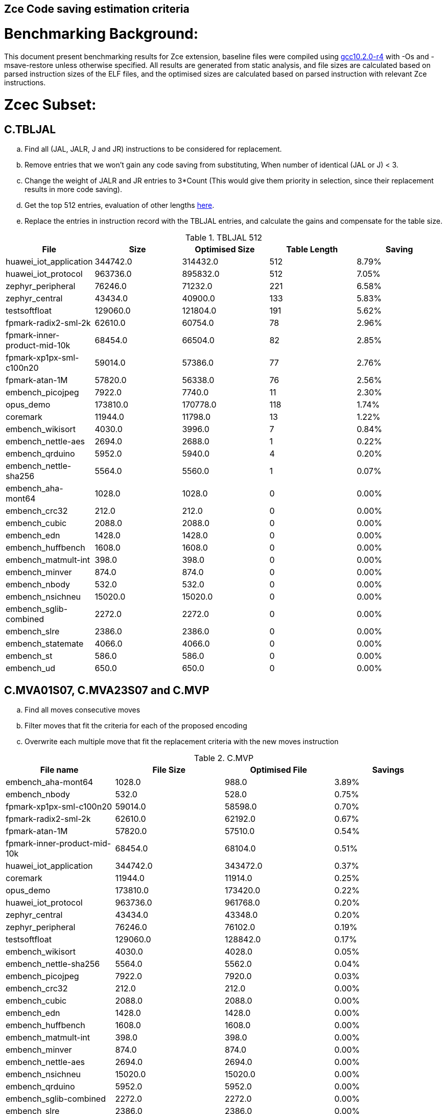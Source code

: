 ## Zce Code saving estimation criteria 


# Benchmarking Background: 
This document present benchmarking results for Zce extension, baseline files were compiled using https://buildbot.embecosm.com/job/riscv32-gcc-ubuntu1804-release/5/artifact/riscv32-embecosm-ubuntu1804-gcc10.2.0-r4.tar.gz[gcc10.2.0-r4] with -Os and -msave-restore unless otherwise specified. All results are generated from static analysis, and
file sizes are calculated based on parsed instruction sizes of the ELF files, and the optimised sizes are calculated based on parsed instruction with relevant Zce instructions. 



# Zcec Subset: 

## C.TBLJAL
.. Find all (JAL, JALR, J and JR) instructions to be considered for replacement.
.. Remove entries that we won't gain any code saving from substituting, When number of identical (JAL or J) <  3.
.. Change the weight of JALR and JR entries to 3*Count (This would give them priority in selection, since their replacement results in more code saving).
.. Get the top 512 entries, evaluation of other lengths  xref:#shorter-table-length-for-tbljal[here].
.. Replace the entries in instruction record with the TBLJAL entries, and calculate the gains and compensate for the table size.


.TBLJAL 512 
[options="header", format="csv"]
|=======================
File , Size,Optimised Size, Table Length, Saving
huawei_iot_application,344742.0,314432.0,512,8.79%
huawei_iot_protocol,963736.0,895832.0,512,7.05%
zephyr_peripheral,76246.0,71232.0,221,6.58%
zephyr_central,43434.0,40900.0,133,5.83%
testsoftfloat,129060.0,121804.0,191,5.62%
fpmark-radix2-sml-2k,62610.0,60754.0,78,2.96%
fpmark-inner-product-mid-10k,68454.0,66504.0,82,2.85%
fpmark-xp1px-sml-c100n20,59014.0,57386.0,77,2.76%
fpmark-atan-1M,57820.0,56338.0,76,2.56%
embench_picojpeg,7922.0,7740.0,11,2.30%
opus_demo,173810.0,170778.0,118,1.74%
coremark,11944.0,11798.0,13,1.22%
embench_wikisort,4030.0,3996.0,7,0.84%
embench_nettle-aes,2694.0,2688.0,1,0.22%
embench_qrduino,5952.0,5940.0,4,0.20%
embench_nettle-sha256,5564.0,5560.0,1,0.07%
embench_aha-mont64,1028.0,1028.0,0,0.00%
embench_crc32,212.0,212.0,0,0.00%
embench_cubic,2088.0,2088.0,0,0.00%
embench_edn,1428.0,1428.0,0,0.00%
embench_huffbench,1608.0,1608.0,0,0.00%
embench_matmult-int,398.0,398.0,0,0.00%
embench_minver,874.0,874.0,0,0.00%
embench_nbody,532.0,532.0,0,0.00%
embench_nsichneu,15020.0,15020.0,0,0.00%
embench_sglib-combined,2272.0,2272.0,0,0.00%
embench_slre,2386.0,2386.0,0,0.00%
embench_statemate,4066.0,4066.0,0,0.00%
embench_st,586.0,586.0,0,0.00%
embench_ud,650.0,650.0,0,0.00%
|=======================

## C.MVA01S07, C.MVA23S07 and C.MVP
.. Find all moves consecutive moves
.. Filter moves that fit the criteria for each of the proposed encoding
.. Overwrite each multiple move that fit the replacement criteria  with the new moves instruction

.C.MVP
[options="header", format="csv"]
|=======================
File name,File Size,Optimised File,Savings
embench_aha-mont64,1028.0,988.0,3.89%
embench_nbody,532.0,528.0,0.75%
fpmark-xp1px-sml-c100n20,59014.0,58598.0,0.70%
fpmark-radix2-sml-2k,62610.0,62192.0,0.67%
fpmark-atan-1M,57820.0,57510.0,0.54%
fpmark-inner-product-mid-10k,68454.0,68104.0,0.51%
huawei_iot_application,344742.0,343472.0,0.37%
coremark,11944.0,11914.0,0.25%
opus_demo,173810.0,173420.0,0.22%
huawei_iot_protocol,963736.0,961768.0,0.20%
zephyr_central,43434.0,43348.0,0.20%
zephyr_peripheral,76246.0,76102.0,0.19%
testsoftfloat,129060.0,128842.0,0.17%
embench_wikisort,4030.0,4028.0,0.05%
embench_nettle-sha256,5564.0,5562.0,0.04%
embench_picojpeg,7922.0,7920.0,0.03%
embench_crc32,212.0,212.0,0.00%
embench_cubic,2088.0,2088.0,0.00%
embench_edn,1428.0,1428.0,0.00%
embench_huffbench,1608.0,1608.0,0.00%
embench_matmult-int,398.0,398.0,0.00%
embench_minver,874.0,874.0,0.00%
embench_nettle-aes,2694.0,2694.0,0.00%
embench_nsichneu,15020.0,15020.0,0.00%
embench_qrduino,5952.0,5952.0,0.00%
embench_sglib-combined,2272.0,2272.0,0.00%
embench_slre,2386.0,2386.0,0.00%
embench_statemate,4066.0,4066.0,0.00%
embench_st,586.0,586.0,0.00%
embench_ud,650.0,650.0,0.00%
|=======================

.MVAxxSyy
[options="header", format="csv"]
|=======================
,Size,MVA01S07,MVA23S07,Total
fpmark-xp1px-sml-c100n20,59014,0.81%,0.28%,1.09%
fpmark-radix2-sml-2k,62610,0.76%,0.26%,1.02%
fpmark-inner-product-mid-10k,68454,0.81%,0.17%,0.98%
fpmark-atan-1M,57820,0.70%,0.18%,0.88%
embench_aha-mont64,1028,0.19%,0.58%,0.77%
embench_wikisort,4030,0.55%,0.15%,0.70%
coremark,11944,0.52%,0.10%,0.62%
zephyr_central,43434,0.50%,0.01%,0.51%
embench_huffbench,1608,0.37%,0.12%,0.49%
testsoftfloat,129060,0.34%,0.14%,0.48%
zephyr_peripheral,76246,0.43%,0.01%,0.44%
opus_demo,173810,0.32%,0.12%,0.44%
huawei_iot_application,344742,0.31%,0.10%,0.41%
embench_qrduino,5952,0.34%,0.00%,0.34%
huawei_iot_protocol,963736,0.23%,0.07%,0.30%
embench_sglib-combined,2272,0.26%,0.00%,0.26%
embench_cubic,2088,0.19%,0.00%,0.19%
embench_nettle-sha256,5564,0.11%,0.00%,0.11%
embench_slre,2386,0.00%,0.08%,0.08%
embench_nettle-aes,2694,0.07%,0.00%,0.07%
embench_picojpeg,7922,0.03%,0.00%,0.03%
embench_crc32,212,0.00%,0.00%,0.00%
embench_edn,1428,0.00%,0.00%,0.00%
embench_matmult-int,398,0.00%,0.00%,0.00%
embench_minver,874,0.00%,0.00%,0.00%
embench_nbody,532,0.00%,0.00%,0.00%
embench_nsichneu,15020,0.00%,0.00%,0.00%
embench_statemate,4066,0.00%,0.00%,0.00%
embench_st,586,0.00%,0.00%,0.00%
embench_ud,650,0.00%,0.00%,0.00%
|=======================

## C.SBSP, C.LBUSP, C.SHSP and C.LHUSP
.. Find all SB / LBU instructions
.. Replace all the ones that match the following criteria with the proposed compressed instruction
... Stack relative
... Reg name > 7 and Reg name < 16
... Immediate value:
.... Less than 2^5 for C.SBSP and C.LBUSP
.... Less than 2^6 and is even for C.SHSP and C.C.LHUSP

.SP Relative Store and Load
[options="header", format="csv"]
|=======================
,Size,sp_lbu,sp_sb,sp_lhu,sp_sh,Total
huawei_iot_protocol,963736,0.14%,0.20%,0.09%,0.17%,0.60%
huawei_iot_application,344742,0.13%,0.18%,0.11%,0.18%,0.60%
zephyr_central,43434,0.08%,0.20%,0.04%,0.19%,0.51%
zephyr_peripheral,76246,0.06%,0.15%,0.03%,0.14%,0.38%
coremark,11944,0.00%,0.02%,0.00%,0.18%,0.20%
testsoftfloat,129060,0.06%,0.01%,0.00%,0.00%,0.07%
fpmark-radix2-sml-2k,62610,0.00%,0.01%,0.01%,0.03%,0.05%
fpmark-atan-1M,57820,0.00%,0.01%,0.01%,0.03%,0.05%
fpmark-inner-product-mid-10k,68454,0.00%,0.01%,0.01%,0.03%,0.05%
embench_picojpeg,7922,0.05%,0.00%,0.00%,0.00%,0.05%
fpmark-xp1px-sml-c100n20,59014,0.00%,0.01%,0.00%,0.01%,0.02%
embench_qrduino,5952,0.00%,0.00%,0.00%,0.00%,0.00%
embench_wikisort,4030,0.00%,0.00%,0.00%,0.00%,0.00%
embench_ud,650,0.00%,0.00%,0.00%,0.00%,0.00%
embench_st,586,0.00%,0.00%,0.00%,0.00%,0.00%
embench_statemate,4066,0.00%,0.00%,0.00%,0.00%,0.00%
embench_slre,2386,0.00%,0.00%,0.00%,0.00%,0.00%
embench_sglib-combined,2272,0.00%,0.00%,0.00%,0.00%,0.00%
embench_nettle-aes,2694,0.00%,0.00%,0.00%,0.00%,0.00%
embench_nsichneu,15020,0.00%,0.00%,0.00%,0.00%,0.00%
embench_nettle-sha256,5564,0.00%,0.00%,0.00%,0.00%,0.00%
embench_nbody,532,0.00%,0.00%,0.00%,0.00%,0.00%
embench_minver,874,0.00%,0.00%,0.00%,0.00%,0.00%
embench_matmult-int,398,0.00%,0.00%,0.00%,0.00%,0.00%
embench_huffbench,1608,0.00%,0.00%,0.00%,0.00%,0.00%
embench_edn,1428,0.00%,0.00%,0.00%,0.00%,0.00%
embench_cubic,2088,0.00%,0.00%,0.00%,0.00%,0.00%
embench_crc32,212,0.00%,0.00%,0.00%,0.00%,0.00%
embench_aha-mont64,1028,0.00%,0.00%,0.00%,0.00%,0.00%
opus_demo,173810,0.00%,0.00%,0.00%,0.00%,0.00%
|=======================


## C.SEXT.B C.SEXT.H 
.. Find all srai instructions dependent on slli
.. Replace the ones that match the replacement criteria

[options="header", format="csv"]
|=======================
,Size,sext_B,sext_H,Total
embench_edn,1428,1.12%,1.82%,2.94%
embench_picojpeg,7922,0.76%,1.72%,2.48%
opus_demo,173810,0.32%,0.53%,0.85%
coremark,11944,0.15%,0.28%,0.43%
embench_qrduino,5952,0.13%,0.13%,0.26%
testsoftfloat,129060,0.02%,0.10%,0.12%
embench_sglib-combined,2272,0.00%,0.09%,0.09%
huawei_iot_protocol,963736,0.01%,0.03%,0.04%
huawei_iot_application,344742,0.01%,0.02%,0.03%
zephyr_central,43434,0.00%,0.00%,0.00%
embench_slre,2386,0.00%,0.00%,0.00%
fpmark-radix2-sml-2k,62610,0.00%,0.00%,0.00%
fpmark-inner-product-mid-10k,68454,0.00%,0.00%,0.00%
fpmark-atan-1M,57820,0.00%,0.00%,0.00%
embench_wikisort,4030,0.00%,0.00%,0.00%
embench_ud,650,0.00%,0.00%,0.00%
embench_st,586,0.00%,0.00%,0.00%
embench_statemate,4066,0.00%,0.00%,0.00%
fpmark-xp1px-sml-c100n20,59014,0.00%,0.00%,0.00%
embench_nettle-aes,2694,0.00%,0.00%,0.00%
embench_nsichneu,15020,0.00%,0.00%,0.00%
embench_nettle-sha256,5564,0.00%,0.00%,0.00%
embench_nbody,532,0.00%,0.00%,0.00%
embench_minver,874,0.00%,0.00%,0.00%
embench_matmult-int,398,0.00%,0.00%,0.00%
embench_huffbench,1608,0.00%,0.00%,0.00%
embench_cubic,2088,0.00%,0.00%,0.00%
embench_crc32,212,0.00%,0.00%,0.00%
embench_aha-mont64,1028,0.00%,0.00%,0.00%
zephyr_peripheral,76246,0.00%,0.00%,0.00%
|=======================


## C.ZEXT.B C.ZEXT.H
.. Find all stli instructions dependent on slli
.. Replace the ones that match the replacement criteria#

[options="header", format="csv"]
|=======================
,Size,zext_B,zext_H,Total
embench_edn,1428,1.68%,2.38%,4.06%
embench_picojpeg,7922,1.14%,1.97%,3.11%
testsoftfloat,129060,0.28%,0.56%,0.84%
coremark,11944,0.15%,0.67%,0.82%
huawei_iot_application,344742,0.17%,0.59%,0.76%
zephyr_central,43434,0.15%,0.39%,0.54%
huawei_iot_protocol,963736,0.09%,0.43%,0.52%
fpmark-xp1px-sml-c100n20,59014,0.19%,0.24%,0.43%
fpmark-radix2-sml-2k,62610,0.18%,0.23%,0.41%
fpmark-atan-1M,57820,0.17%,0.23%,0.40%
zephyr_peripheral,76246,0.11%,0.26%,0.37%
fpmark-inner-product-mid-10k,68454,0.14%,0.19%,0.33%
opus_demo,173810,0.07%,0.13%,0.20%
embench_nettle-sha256,5564,0.00%,0.04%,0.04%
embench_ud,650,0.00%,0.00%,0.00%
embench_st,586,0.00%,0.00%,0.00%
embench_statemate,4066,0.00%,0.00%,0.00%
embench_slre,2386,0.00%,0.00%,0.00%
embench_sglib-combined,2272,0.00%,0.00%,0.00%
embench_qrduino,5952,0.00%,0.00%,0.00%
embench_nsichneu,15020,0.00%,0.00%,0.00%
embench_cubic,2088,0.00%,0.00%,0.00%
embench_nettle-aes,2694,0.00%,0.00%,0.00%
embench_nbody,532,0.00%,0.00%,0.00%
embench_minver,874,0.00%,0.00%,0.00%
embench_matmult-int,398,0.00%,0.00%,0.00%
embench_huffbench,1608,0.00%,0.00%,0.00%
embench_crc32,212,0.00%,0.00%,0.00%
embench_aha-mont64,1028,0.00%,0.00%,0.00%
embench_wikisort,4030,0.00%,0.00%,0.00%
|=======================


## C.LSBNOT 
.. Find all XORI instructions and replace all  the ones that has immediate = 1 with C.LSBNOT  and change WoE to 16

.C.LSBNOT
[options="header", format="csv"]
|=======================
File name,File Size,Optimised File,Savings
embench_aha-mont64,1028.0,1026.0,0.19%
embench_slre,2386.0,2382.0,0.17%
embench_qrduino,5952.0,5946.0,0.10%
embench_sglib-combined,2272.0,2270.0,0.09%
testsoftfloat,129060.0,129004.0,0.04%
opus_demo,173810.0,173752.0,0.03%
fpmark-atan-1M,57820.0,57806.0,0.02%
fpmark-inner-product-mid-10k,68454.0,68442.0,0.02%
fpmark-radix2-sml-2k,62610.0,62598.0,0.02%
fpmark-xp1px-sml-c100n20,59014.0,59002.0,0.02%
huawei_iot_protocol,963736.0,963498.0,0.02%
huawei_iot_application,344742.0,344700.0,0.01%
zephyr_central,43434.0,43428.0,0.01%
zephyr_peripheral,76246.0,76238.0,0.01%
coremark,11944.0,11944.0,0.00%
embench_crc32,212.0,212.0,0.00%
embench_cubic,2088.0,2088.0,0.00%
embench_edn,1428.0,1428.0,0.00%
embench_huffbench,1608.0,1608.0,0.00%
embench_matmult-int,398.0,398.0,0.00%
embench_minver,874.0,874.0,0.00%
embench_nbody,532.0,532.0,0.00%
embench_nettle-aes,2694.0,2694.0,0.00%
embench_nettle-sha256,5564.0,5564.0,0.00%
embench_nsichneu,15020.0,15020.0,0.00%
embench_picojpeg,7922.0,7922.0,0.00%
embench_statemate,4066.0,4066.0,0.00%
embench_st,586.0,586.0,0.00%
embench_ud,650.0,650.0,0.00%
embench_wikisort,4030.0,4030.0,0.00%
|=======================

## C.MUL
.. Find all multiplication instructions
.. Replace all the ones that match the following criteria with the C.MUL and overwrite WoE to 16 
...  Dst and Src (Reg name > 7 and Reg name < 16)

.C.MUL
[options="header", format="csv"]
|=======================
File name,File Size,Optimised File,Savings
embench_aha-mont64,1028.0,1026.0,0.19%
embench_slre,2386.0,2382.0,0.17%
embench_qrduino,5952.0,5946.0,0.10%
embench_sglib-combined,2272.0,2270.0,0.09%
testsoftfloat,129060.0,129004.0,0.04%
opus_demo,173810.0,173752.0,0.03%
fpmark-atan-1M,57820.0,57806.0,0.02%
fpmark-inner-product-mid-10k,68454.0,68442.0,0.02%
fpmark-radix2-sml-2k,62610.0,62598.0,0.02%
fpmark-xp1px-sml-c100n20,59014.0,59002.0,0.02%
huawei_iot_protocol,963736.0,963498.0,0.02%
huawei_iot_application,344742.0,344700.0,0.01%
zephyr_central,43434.0,43428.0,0.01%
zephyr_peripheral,76246.0,76238.0,0.01%
coremark,11944.0,11944.0,0.00%
embench_crc32,212.0,212.0,0.00%
embench_cubic,2088.0,2088.0,0.00%
embench_edn,1428.0,1428.0,0.00%
embench_huffbench,1608.0,1608.0,0.00%
embench_matmult-int,398.0,398.0,0.00%
embench_minver,874.0,874.0,0.00%
embench_nbody,532.0,532.0,0.00%
embench_nettle-aes,2694.0,2694.0,0.00%
embench_nettle-sha256,5564.0,5564.0,0.00%
embench_nsichneu,15020.0,15020.0,0.00%
embench_picojpeg,7922.0,7922.0,0.00%
embench_statemate,4066.0,4066.0,0.00%
embench_st,586.0,586.0,0.00%
embench_ud,650.0,650.0,0.00%
embench_wikisort,4030.0,4030.0,0.00%
|=======================

## C.SEXT.W and C.ZEXT.W  (No logic yet !!)


# Zces Subset: 

## C.PUSH
.. Traverse functions prologue 
.. Find negative stack adjustments
.. Find all stack relative store that has a negative offset and fits within the range 
_(abs(int(current_entry["Immediate"])+int(stack_adj_push[-1]["Adj"]["Immediate"])) < 60)_

.. Stop search at HOBs 
.. Check what is the maximum number of registers that we can fit in our replacement criteria
_rcount = { 0: ("ra",), 1: ("ra", "s0"),2: ("ra", "s0-s1"),3: ("ra", "s0-s2"),4:("ra", "s0-s3"),5: ("ra", "s0-s5"),6: ("ra", "s0-s8"),7: ("ra", "s0-s11")}_

.. Replace all instructions that fit the replacement criteria with the correct push instruction 

## C.POP and C.POPRET 
.. Traverse functions in reverse starting from epilogue
.. Find positive stack adjustments 
.. Find all stack relative  Load words that has positive offsets and fit within the range 
.. Stop search at HOBs 
.. Check what is the maximum number of registers that we can fit in our replacement criteria
.. Replace all instructions that fit the replacement criteria with the correct POP/POPRET instruction 


For this to work, we need to run the script across files compiled without msave-restore, so it can find the actual stack adjustments, loads and stores instead of calls to msave-restore routines. The results from such are shown in the table below:

.PUSH POP results referenced to without msave-restore
[options="header", format="csv"]
|=======================
File name,File Size,Optimised File,Savings
embench_matmult-int,446.0,366.0,17.94%
embench_crc32,228.0,190.0,16.67%
embench_st,618.0,544.0,11.97%
testsoftfloat,138598.0,122504.0,11.61%
zephyr_central,47542.0,42058.0,11.54%
embench_wikisort,4434.0,3940.0,11.14%
zephyr_peripheral,83266.0,74018.0,11.11%
embench_nbody,564.0,502.0,10.99%
coremark,12202.0,10902.0,10.65%
embench_ud,686.0,616.0,10.20%
embench_sglib-combined,2472.0,2222.0,10.11%
embench_minver,942.0,848.0,9.98%
embench_edn,1500.0,1354.0,9.73%
embench_slre,2582.0,2332.0,9.68%
fpmark-inner-product-mid-10k,70888.0,64194.0,9.44%
huawei_iot_application,363338.0,329914.0,9.20%
embench_cubic,2264.0,2058.0,9.10%
fpmark-atan-1M,59312.0,53914.0,9.10%
fpmark-radix2-sml-2k,64130.0,58352.0,9.01%
fpmark-xp1px-sml-c100n20,60208.0,54960.0,8.72%
huawei_iot_protocol,1025568.0,938382.0,8.50%
embench_picojpeg,8474.0,7820.0,7.72%
embench_aha-mont64,1080.0,998.0,7.59%
embench_nettle-aes,2810.0,2628.0,6.48%
opus_demo_float,178234.0,168010.0,5.74%
opus_demo_fixed,169932.0,160348.0,5.64%
embench_huffbench,1674.0,1582.0,5.50%
embench_qrduino,6218.0,5878.0,5.47%
embench_nettle-sha256,5622.0,5472.0,2.67%
embench_statemate,4116.0,4036.0,1.94%
embench_nsichneu,15014.0,14992.0,0.15%
|=======================

However, for fair reporting, we need to refernce these results to the file sizes from file compiled with msave-restore, as shown below: 
.PUSH POP results referenced to msave-restore
[options="header", format="csv"]
|=======================
File name,File Size,Optimised File,Savings
embench_crc32,212.0,190.0,10.38%
coremark,11944.0,10902.0,8.72%
embench_matmult-int,398.0,366.0,8.04%
embench_st,586.0,544.0,7.17%
fpmark-xp1px-sml-c100n20,59014.0,54960.0,6.87%
fpmark-radix2-sml-2k,62610.0,58352.0,6.80%
fpmark-atan-1M,57820.0,53914.0,6.76%
fpmark-inner-product-mid-10k,68454.0,64194.0,6.22%
embench_nbody,532.0,502.0,5.64%
embench_ud,650.0,616.0,5.23%
embench_edn,1428.0,1354.0,5.18%
testsoftfloat,129060.0,122504.0,5.08%
huawei_iot_application,344742.0,329914.0,4.30%
zephyr_central,43434.0,42058.0,3.17%
embench_minver,874.0,848.0,2.97%
zephyr_peripheral,76246.0,74018.0,2.92%
embench_aha-mont64,1028.0,998.0,2.92%
huawei_iot_protocol,963736.0,938382.0,2.63%
embench_nettle-aes,2694.0,2628.0,2.45%
embench_slre,2386.0,2332.0,2.26%
embench_wikisort,4030.0,3940.0,2.23%
embench_sglib-combined,2272.0,2222.0,2.20%
embench_nettle-sha256,5564.0,5472.0,1.65%
embench_huffbench,1608.0,1582.0,1.62%
embench_cubic,2088.0,2058.0,1.44%
embench_picojpeg,7922.0,7820.0,1.29%
embench_qrduino,5952.0,5878.0,1.24%
embench_statemate,4066.0,4036.0,0.74%
embench_nsichneu,15020.0,14992.0,0.19%
|=======================

'*_Please note that the results above do not contain the savings from embedded moves for push pop yet_*'

# Zced Subset: 

## C.DECBGEZ 
	. NO LOGIC YET

## C.SB & C.LBU & C.SH and C.LHU
.. Find all SB / LBU / SH / LHU instructions
.. Replace all the ones that match the following criteria with the proposed compressed instruction
.. Immediate value Less than 2^4

.C.LBU et al
[options="header", format="csv"]
|=======================
,Size,clwsw_lbu,clwsw_lhu,clwsw_sb,clwsw_sh,Total
embench_statemate,4066,4.38%,0.00%,6.25%,0.05%,10.68%
embench_qrduino,5952,4.27%,0.00%,2.05%,0.00%,6.32%
embench_nettle-aes,2694,5.94%,0.00%,0.00%,0.00%,5.94%
embench_picojpeg,7922,2.12%,0.53%,1.69%,1.09%,5.43%
zephyr_central,43434,2.13%,0.56%,1.47%,0.37%,4.53%
huawei_iot_protocol,963736,1.67%,0.63%,1.18%,0.45%,3.93%
zephyr_peripheral,76246,1.85%,0.40%,1.02%,0.25%,3.52%
embench_slre,2386,3.35%,0.00%,0.00%,0.00%,3.35%
huawei_iot_application,344742,1.29%,0.57%,0.77%,0.36%,2.99%
embench_edn,1428,0.00%,0.98%,0.00%,1.96%,2.94%
embench_sglib-combined,2272,1.41%,0.00%,1.06%,0.00%,2.47%
coremark,11944,0.45%,0.57%,0.25%,0.67%,1.94%
embench_huffbench,1608,0.87%,0.00%,0.75%,0.00%,1.62%
fpmark-atan-1M,57820,0.51%,0.21%,0.14%,0.22%,1.08%
fpmark-xp1px-sml-c100n20,59014,0.49%,0.20%,0.13%,0.21%,1.03%
fpmark-radix2-sml-2k,62610,0.47%,0.19%,0.13%,0.21%,1.00%
fpmark-inner-product-mid-10k,68454,0.43%,0.18%,0.12%,0.19%,0.92%
testsoftfloat,129060,0.34%,0.14%,0.17%,0.11%,0.76%
opus_demo,173810,0.14%,0.06%,0.10%,0.15%,0.45%
embench_nettle-sha256,5564,0.18%,0.00%,0.11%,0.00%,0.29%
embench_aha-mont64,1028,0.00%,0.00%,0.00%,0.00%,0.00%
embench_crc32,212,0.00%,0.00%,0.00%,0.00%,0.00%
embench_cubic,2088,0.00%,0.00%,0.00%,0.00%,0.00%
embench_matmult-int,398,0.00%,0.00%,0.00%,0.00%,0.00%
embench_minver,874,0.00%,0.00%,0.00%,0.00%,0.00%
embench_nbody,532,0.00%,0.00%,0.00%,0.00%,0.00%
embench_nsichneu,15020,0.00%,0.00%,0.00%,0.00%,0.00%
embench_st,586,0.00%,0.00%,0.00%,0.00%,0.00%
embench_ud,650,0.00%,0.00%,0.00%,0.00%,0.00%
embench_wikisort,4030,0.00%,0.00%,0.00%,0.00%,0.00%
|=======================


# Appendix:

## Other variations of double move 
[options="header", format="csv"]
|=======================
,Size,MVA01S03,MVA23S03,MVP_EO_EO_SN,MVP_E_EO_SN,MVP_E_E_SN,MVP_E_E_S
embench_aha-mont64,1028,0.00%,0.39%,4.28%,4.28%,4.28%,0.39%
fpmark-xp1px-sml-c100n20,59014,0.53%,0.15%,2.09%,1.83%,1.52%,0.82%
fpmark-radix2-sml-2k,62610,0.50%,0.13%,1.98%,1.74%,1.44%,0.77%
fpmark-atan-1M,57820,0.49%,0.09%,1.65%,1.43%,1.17%,0.63%
fpmark-inner-product-mid-10k,68454,0.53%,0.08%,1.57%,1.36%,1.12%,0.61%
coremark,11944,0.47%,0.05%,0.69%,0.57%,0.47%,0.22%
opus_demo,173810,0.17%,0.06%,0.74%,0.64%,0.54%,0.31%
embench_nbody,532,0.00%,0.00%,0.75%,0.75%,0.75%,0.00%
testsoftfloat,129060,0.17%,0.08%,0.78%,0.54%,0.40%,0.23%
zephyr_central,43434,0.38%,0.01%,0.62%,0.49%,0.39%,0.19%
huawei_iot_application,344742,0.22%,0.06%,0.56%,0.52%,0.45%,0.08%
zephyr_peripheral,76246,0.32%,0.01%,0.58%,0.46%,0.34%,0.15%
embench_wikisort,4030,0.25%,0.00%,0.50%,0.25%,0.20%,0.15%
huawei_iot_protocol,963736,0.15%,0.04%,0.40%,0.34%,0.27%,0.07%
embench_cubic,2088,0.00%,0.00%,0.29%,0.29%,0.29%,0.29%
embench_sglib-combined,2272,0.18%,0.00%,0.18%,0.18%,0.09%,0.09%
embench_huffbench,1608,0.00%,0.00%,0.25%,0.25%,0.00%,0.00%
embench_nettle-aes,2694,0.07%,0.00%,0.07%,0.07%,0.07%,0.07%
embench_qrduino,5952,0.24%,0.00%,0.03%,0.00%,0.00%,0.00%
embench_slre,2386,0.00%,0.00%,0.17%,0.08%,0.00%,0.00%
embench_nettle-sha256,5564,0.11%,0.00%,0.04%,0.04%,0.04%,0.00%
embench_picojpeg,7922,0.03%,0.00%,0.05%,0.05%,0.05%,0.03%
embench_crc32,212,0.00%,0.00%,0.00%,0.00%,0.00%,0.00%
embench_edn,1428,0.00%,0.00%,0.00%,0.00%,0.00%,0.00%
embench_matmult-int,398,0.00%,0.00%,0.00%,0.00%,0.00%,0.00%
embench_minver,874,0.00%,0.00%,0.00%,0.00%,0.00%,0.00%
embench_nsichneu,15020,0.00%,0.00%,0.00%,0.00%,0.00%,0.00%
embench_statemate,4066,0.00%,0.00%,0.00%,0.00%,0.00%,0.00%
embench_st,586,0.00%,0.00%,0.00%,0.00%,0.00%,0.00%
embench_ud,650,0.00%,0.00%,0.00%,0.00%,0.00%,0.00%
|=======================

## Shorter table length for TBLJAL
[options="header", format="csv"]
|=======================
File Name,File Size,128 Max,,256 Max,
huawei_iot_application.elf,344742,128,8.05%,256,8.51%
zephyr_peripheral.elf,76246,128,6.24%,221,6.58%
zephyr_central.elf,43434,128,5.81%,133,5.83%
huawei_iot_protocol.elf,963736,128,5.77%,256,6.41%
fpmark-radix2-sml-2k.elf,62610,78,2.96%,78,2.96%
fpmark-inner-product-mid-10k.elf,68454,82,2.85%,82,2.85%
fpmark-xp1px-sml-c100n20.elf,59014,77,2.76%,77,2.76%
fpmark-atan-1M.elf,57820,76,2.56%,76,2.56%
embench_picojpeg.elf,7922,11,2.30%,11,2.30%
embench_wikisort.elf,4030,7,0.84%,7,0.84%
embench_nettle-aes.elf,2694,1,0.22%,1,0.22%
embench_qrduino.elf,5952,4,0.20%,4,0.20%
embench_nettle-sha256.elf,5564,1,0.07%,1,0.07%
embench_aha-mont64.elf,1028,0,0.00%,0,0.00%
embench_crc32.elf,212,0,0.00%,0,0.00%
embench_cubic.elf,2088,0,0.00%,0,0.00%
embench_edn.elf,1428,0,0.00%,0,0.00%
embench_huffbench.elf,1608,0,0.00%,0,0.00%
embench_matmult-int.elf,398,0,0.00%,0,0.00%
embench_minver.elf,874,0,0.00%,0,0.00%
embench_nbody.elf,532,0,0.00%,0,0.00%
embench_nsichneu.elf,15020,0,0.00%,0,0.00%
embench_sglib-combined.elf,2272,0,0.00%,0,0.00%
embench_slre.elf,2386,0,0.00%,0,0.00%
embench_st.elf,586,0,0.00%,0,0.00%
embench_statemate.elf,4066,0,0.00%,0,0.00%
embench_ud.elf,650,0,0.00%,0,0.00%
|=======================


## 5 Bit immediate field for C.LBU et al
[options="header", format="csv"]
|=======================
Filename,Size,c.lbu,c.lhu,c.sb,c.sh
huawei_iot_protocol.elf,963736,2.26%,0.84%,1.80%,0.72%
huawei_iot_application.elf,344742,1.61%,0.66%,1.15%,0.53%
zephyr_peripheral.elf,76246,2.00%,0.50%,1.24%,0.38%
fpmark-inner-product-mid-10k.elf,68454,0.46%,0.19%,0.17%,0.21%
fpmark-radix2-sml-2k.elf,62610,0.51%,0.21%,0.18%,0.23%
fpmark-xp1px-sml-c100n20.elf,59014,0.54%,0.21%,0.18%,0.22%
fpmark-atan-1M.elf,57820,0.55%,0.23%,0.20%,0.25%
zephyr_central.elf,43434,2.28%,0.72%,1.75%,0.51%
embench_nsichneu.elf,15020,0.00%,0.00%,0.00%,0.00%
embench_picojpeg.elf,7922,2.80%,0.68%,3.13%,1.39%
embench_qrduino.elf,5952,7.36%,0.00%,2.49%,0.00%
embench_nettle-sha256.elf,5564,0.25%,0.04%,0.25%,0.00%
embench_statemate.elf,4066,9.94%,0.00%,13.58%,0.05%
embench_wikisort.elf,4030,0.00%,0.00%,0.00%,0.00%
embench_nettle-aes.elf,2694,6.01%,0.00%,2.38%,0.00%
embench_slre.elf,2386,3.44%,0.00%,0.00%,0.00%
embench_sglib-combined.elf,2272,1.41%,0.00%,1.06%,0.00%
embench_cubic.elf,2088,0.00%,0.00%,0.00%,0.00%
embench_huffbench.elf,1608,1.00%,0.00%,0.87%,0.00%
embench_edn.elf,1428,0.00%,0.98%,0.00%,1.96%
embench_aha-mont64.elf,1028,0.00%,0.00%,0.00%,0.00%
embench_minver.elf,874,0.00%,0.00%,0.00%,0.00%
embench_ud.elf,650,0.00%,0.00%,0.00%,0.00%
embench_st.elf,586,0.00%,0.00%,0.00%,0.00%
embench_nbody.elf,532,0.00%,0.00%,0.00%,0.00%
embench_matmult-int.elf,398,0.00%,0.00%,0.00%,0.00%
embench_crc32.elf,212,0.00%,0.00%,0.00%,0.00%
|=======================
